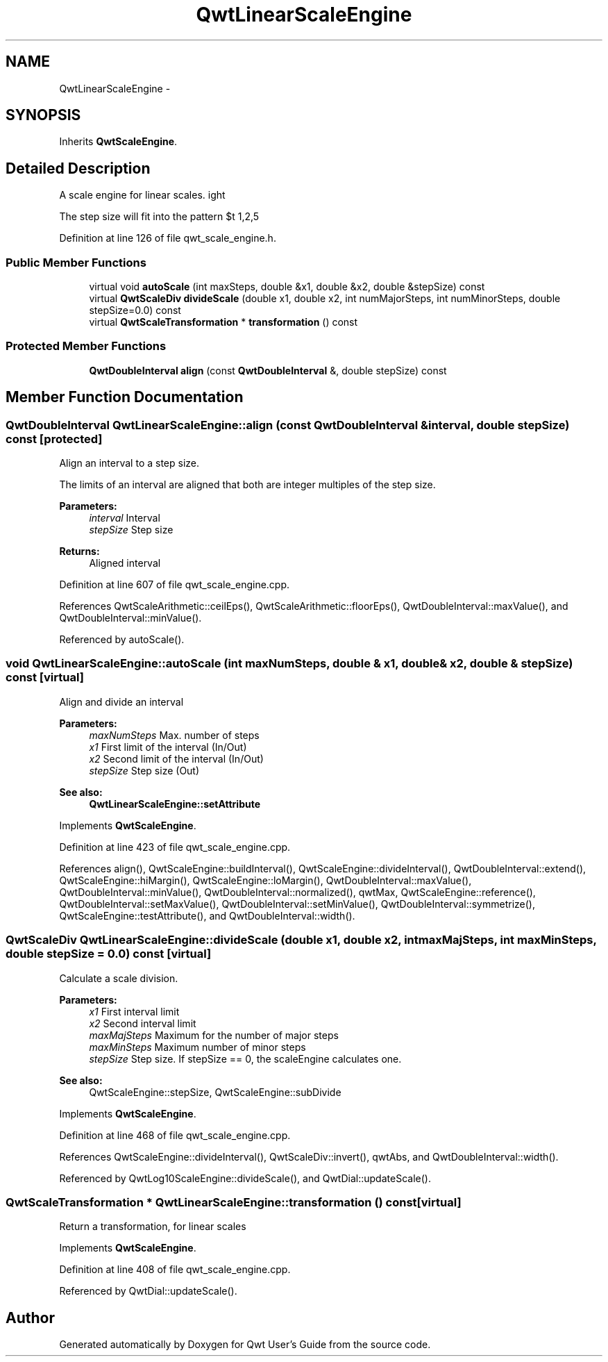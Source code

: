 .TH "QwtLinearScaleEngine" 3 "17 Sep 2006" "Version 5.0.0-rc0" "Qwt User's Guide" \" -*- nroff -*-
.ad l
.nh
.SH NAME
QwtLinearScaleEngine \- 
.SH SYNOPSIS
.br
.PP
Inherits \fBQwtScaleEngine\fP.
.PP
.SH "Detailed Description"
.PP 
A scale engine for linear scales. 

The step size will fit into the pattern $\left\{ 1,2,5\right\} \cdot 10^{n}$ , where n is an integer.
.PP
Definition at line 126 of file qwt_scale_engine.h.
.SS "Public Member Functions"

.in +1c
.ti -1c
.RI "virtual void \fBautoScale\fP (int maxSteps, double &x1, double &x2, double &stepSize) const "
.br
.ti -1c
.RI "virtual \fBQwtScaleDiv\fP \fBdivideScale\fP (double x1, double x2, int numMajorSteps, int numMinorSteps, double stepSize=0.0) const "
.br
.ti -1c
.RI "virtual \fBQwtScaleTransformation\fP * \fBtransformation\fP () const "
.br
.in -1c
.SS "Protected Member Functions"

.in +1c
.ti -1c
.RI "\fBQwtDoubleInterval\fP \fBalign\fP (const \fBQwtDoubleInterval\fP &, double stepSize) const "
.br
.in -1c
.SH "Member Function Documentation"
.PP 
.SS "\fBQwtDoubleInterval\fP QwtLinearScaleEngine::align (const \fBQwtDoubleInterval\fP & interval, double stepSize) const\fC [protected]\fP"
.PP
Align an interval to a step size. 
.PP
The limits of an interval are aligned that both are integer multiples of the step size.
.PP
\fBParameters:\fP
.RS 4
\fIinterval\fP Interval 
.br
\fIstepSize\fP Step size
.RE
.PP
\fBReturns:\fP
.RS 4
Aligned interval
.RE
.PP

.PP
Definition at line 607 of file qwt_scale_engine.cpp.
.PP
References QwtScaleArithmetic::ceilEps(), QwtScaleArithmetic::floorEps(), QwtDoubleInterval::maxValue(), and QwtDoubleInterval::minValue().
.PP
Referenced by autoScale().
.SS "void QwtLinearScaleEngine::autoScale (int maxNumSteps, double & x1, double & x2, double & stepSize) const\fC [virtual]\fP"
.PP
Align and divide an interval
.PP
\fBParameters:\fP
.RS 4
\fImaxNumSteps\fP Max. number of steps 
.br
\fIx1\fP First limit of the interval (In/Out) 
.br
\fIx2\fP Second limit of the interval (In/Out) 
.br
\fIstepSize\fP Step size (Out)
.RE
.PP
\fBSee also:\fP
.RS 4
\fBQwtLinearScaleEngine::setAttribute\fP
.RE
.PP

.PP
Implements \fBQwtScaleEngine\fP.
.PP
Definition at line 423 of file qwt_scale_engine.cpp.
.PP
References align(), QwtScaleEngine::buildInterval(), QwtScaleEngine::divideInterval(), QwtDoubleInterval::extend(), QwtScaleEngine::hiMargin(), QwtScaleEngine::loMargin(), QwtDoubleInterval::maxValue(), QwtDoubleInterval::minValue(), QwtDoubleInterval::normalized(), qwtMax, QwtScaleEngine::reference(), QwtDoubleInterval::setMaxValue(), QwtDoubleInterval::setMinValue(), QwtDoubleInterval::symmetrize(), QwtScaleEngine::testAttribute(), and QwtDoubleInterval::width().
.SS "\fBQwtScaleDiv\fP QwtLinearScaleEngine::divideScale (double x1, double x2, int maxMajSteps, int maxMinSteps, double stepSize = \fC0.0\fP) const\fC [virtual]\fP"
.PP
Calculate a scale division. 
.PP
\fBParameters:\fP
.RS 4
\fIx1\fP First interval limit 
.br
\fIx2\fP Second interval limit 
.br
\fImaxMajSteps\fP Maximum for the number of major steps 
.br
\fImaxMinSteps\fP Maximum number of minor steps 
.br
\fIstepSize\fP Step size. If stepSize == 0, the scaleEngine calculates one.
.RE
.PP
\fBSee also:\fP
.RS 4
QwtScaleEngine::stepSize, QwtScaleEngine::subDivide
.RE
.PP

.PP
Implements \fBQwtScaleEngine\fP.
.PP
Definition at line 468 of file qwt_scale_engine.cpp.
.PP
References QwtScaleEngine::divideInterval(), QwtScaleDiv::invert(), qwtAbs, and QwtDoubleInterval::width().
.PP
Referenced by QwtLog10ScaleEngine::divideScale(), and QwtDial::updateScale().
.SS "\fBQwtScaleTransformation\fP * QwtLinearScaleEngine::transformation () const\fC [virtual]\fP"
.PP
Return a transformation, for linear scales
.PP
Implements \fBQwtScaleEngine\fP.
.PP
Definition at line 408 of file qwt_scale_engine.cpp.
.PP
Referenced by QwtDial::updateScale().

.SH "Author"
.PP 
Generated automatically by Doxygen for Qwt User's Guide from the source code.
